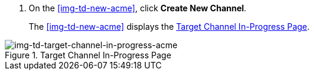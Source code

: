 // Create Source Channel

. On the <<img-td-new-acme>>, click *Create New Channel*.
+
The <<img-td-new-acme>> displays the <<img-td-target-channel-in-progress-acme>>.

[[img-td-target-channel-in-progress-acme]]

image::partner/td-new-target-channel-acme.png[img-td-target-channel-in-progress-acme, title="Target Channel In-Progress Page"]